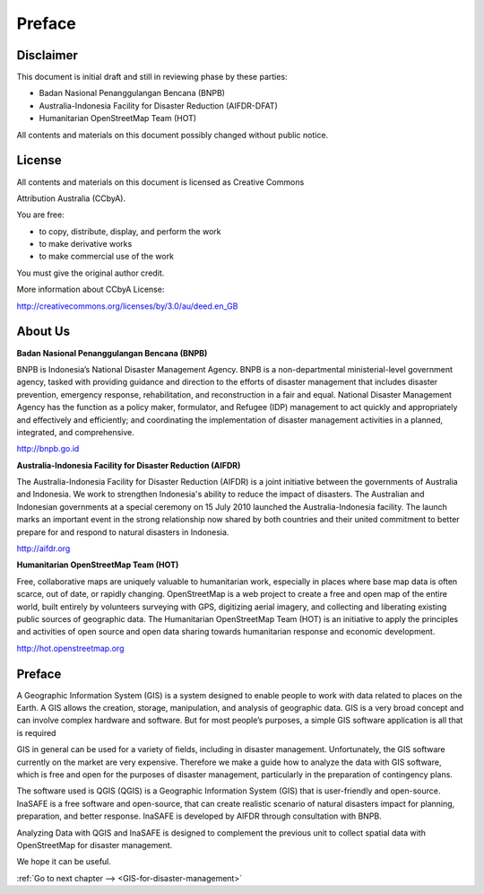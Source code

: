 ..  _preface-qgis:

Preface
=======

Disclaimer
----------

This document is initial draft and still in reviewing phase by these parties:

-  Badan Nasional Penanggulangan Bencana (BNPB)

-  Australia-Indonesia Facility for Disaster Reduction (AIFDR-DFAT)

-  Humanitarian OpenStreetMap Team (HOT)

All contents and materials on this document possibly changed without public notice.

License
-------

.. image:: /static/training/qgis/0_001.*
	 :align: center


All contents and materials on this document is licensed as Creative Commons

Attribution Australia (CCbyA).

You are free:

- to copy, distribute, display, and perform the work

- to make derivative works

- to make commercial use of the work

You must give the original author credit.

More information about CCbyA License:

http://creativecommons.org/licenses/by/3.0/au/deed.en_GB

About Us
--------

**Badan Nasional Penanggulangan Bencana (BNPB)**

.. image:: /static/training/qgis/0_002.*
	 :align: center

BNPB is Indonesia’s National Disaster Management Agency.
BNPB is a non-departmental ministerial-level government agency,
tasked with providing guidance and direction to the efforts of disaster management
that includes disaster prevention, emergency response, rehabilitation, and reconstruction in a fair and equal.
National Disaster Management Agency has the function as a policy maker, formulator,
and Refugee (IDP) management to act quickly and appropriately and effectively and efficiently;
and coordinating the implementation of disaster management activities in a planned, integrated, and comprehensive.

http://bnpb.go.id

**Australia-Indonesia Facility for Disaster Reduction (AIFDR)**

.. image:: /static/training/qgis/0_003.*
	 :align: center

The Australia-Indonesia Facility for Disaster Reduction (AIFDR) is a joint initiative
between the governments of Australia and Indonesia.
We work to strengthen Indonesia's ability to reduce the impact of disasters.
The Australian and Indonesian governments at a special ceremony on 15 July 2010 launched the Australia-Indonesia facility.
The launch marks an important event in the strong relationship now shared by both countries
and their united commitment to better prepare for and respond to natural disasters in Indonesia.

http://aifdr.org

**Humanitarian OpenStreetMap Team (HOT)**

.. image:: /static/training/qgis/0_004.*
	 :align: center

Free, collaborative maps are uniquely valuable to humanitarian work,
especially in places where base map data is often scarce, out of date, or rapidly changing.
OpenStreetMap is a web project to create a free and open map of the entire world,
built entirely by volunteers surveying with GPS, digitizing aerial imagery,
and collecting and liberating existing public sources of geographic data.
The Humanitarian OpenStreetMap Team (HOT) is an initiative to apply the principles
and activities of open source and open data sharing towards humanitarian response and economic development.

http://hot.openstreetmap.org



Preface
-------

A Geographic Information System (GIS) is a system designed to enable people to work with data related to places on the Earth.
A GIS allows the creation, storage, manipulation, and analysis of geographic data.
GIS is a very broad concept and can involve complex hardware and software.
But for most people’s purposes, a simple GIS software application is all that is required

GIS in general can be used for a variety of fields, including in disaster management.
Unfortunately, the GIS software currently on the market are very expensive.
Therefore we make a guide how to analyze the data with GIS software,
which is free and open for the purposes of disaster management,
particularly in the preparation of contingency plans.

The software used is QGIS (QGIS) is a Geographic Information System (GIS) that is user-friendly and open-source.
InaSAFE is a free software and open-source, that can create realistic scenario of natural disasters impact
for planning, preparation, and better response. InaSAFE is developed by AIFDR through consultation with BNPB.

Analyzing Data with QGIS and InaSAFE is designed to complement the previous unit
to collect spatial data with OpenStreetMap for disaster management.

We hope it can be useful.

:ref:`Go to next chapter --> <GIS-for-disaster-management>`